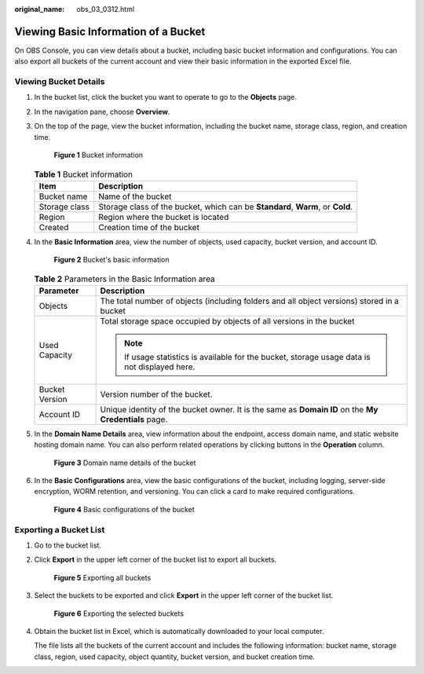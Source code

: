 :original_name: obs_03_0312.html

.. _obs_03_0312:

Viewing Basic Information of a Bucket
=====================================

On OBS Console, you can view details about a bucket, including basic bucket information and configurations. You can also export all buckets of the current account and view their basic information in the exported Excel file.

Viewing Bucket Details
----------------------

#. In the bucket list, click the bucket you want to operate to go to the **Objects** page.

#. In the navigation pane, choose **Overview**.

#. On the top of the page, view the bucket information, including the bucket name, storage class, region, and creation time.


   .. figure:: /_static/images/en-us_image_0000002136286606.png
      :alt: **Figure 1** Bucket information

      **Figure 1** Bucket information

   .. table:: **Table 1** Bucket information

      +---------------+--------------------------------------------------------------------------------+
      | Item          | Description                                                                    |
      +===============+================================================================================+
      | Bucket name   | Name of the bucket                                                             |
      +---------------+--------------------------------------------------------------------------------+
      | Storage class | Storage class of the bucket, which can be **Standard**, **Warm**, or **Cold**. |
      +---------------+--------------------------------------------------------------------------------+
      | Region        | Region where the bucket is located                                             |
      +---------------+--------------------------------------------------------------------------------+
      | Created       | Creation time of the bucket                                                    |
      +---------------+--------------------------------------------------------------------------------+

#. In the **Basic Information** area, view the number of objects, used capacity, bucket version, and account ID.


   .. figure:: /_static/images/en-us_image_0000002172177161.png
      :alt: **Figure 2** Bucket's basic information

      **Figure 2** Bucket's basic information

   .. table:: **Table 2** Parameters in the Basic Information area

      +-----------------------------------+------------------------------------------------------------------------------------------------------+
      | Parameter                         | Description                                                                                          |
      +===================================+======================================================================================================+
      | Objects                           | The total number of objects (including folders and all object versions) stored in a bucket           |
      +-----------------------------------+------------------------------------------------------------------------------------------------------+
      | Used Capacity                     | Total storage space occupied by objects of all versions in the bucket                                |
      |                                   |                                                                                                      |
      |                                   | .. note::                                                                                            |
      |                                   |                                                                                                      |
      |                                   |    If usage statistics is available for the bucket, storage usage data is not displayed here.        |
      +-----------------------------------+------------------------------------------------------------------------------------------------------+
      | Bucket Version                    | Version number of the bucket.                                                                        |
      +-----------------------------------+------------------------------------------------------------------------------------------------------+
      | Account ID                        | Unique identity of the bucket owner. It is the same as **Domain ID** on the **My Credentials** page. |
      +-----------------------------------+------------------------------------------------------------------------------------------------------+

#. In the **Domain Name Details** area, view information about the endpoint, access domain name, and static website hosting domain name. You can also perform related operations by clicking buttons in the **Operation** column.


   .. figure:: /_static/images/en-us_image_0000002171455381.png
      :alt: **Figure 3** Domain name details of the bucket

      **Figure 3** Domain name details of the bucket

#. In the **Basic Configurations** area, view the basic configurations of the bucket, including logging, server-side encryption, WORM retention, and versioning. You can click a card to make required configurations.


   .. figure:: /_static/images/en-us_image_0000002136138984.png
      :alt: **Figure 4** Basic configurations of the bucket

      **Figure 4** Basic configurations of the bucket

Exporting a Bucket List
-----------------------

#. Go to the bucket list.

#. Click **Export** in the upper left corner of the bucket list to export all buckets.


   .. figure:: /_static/images/en-us_image_0000002112504678.png
      :alt: **Figure 5** Exporting all buckets

      **Figure 5** Exporting all buckets

#. Select the buckets to be exported and click **Export** in the upper left corner of the bucket list.


   .. figure:: /_static/images/en-us_image_0000002112506422.png
      :alt: **Figure 6** Exporting the selected buckets

      **Figure 6** Exporting the selected buckets

#. Obtain the bucket list in Excel, which is automatically downloaded to your local computer.

   The file lists all the buckets of the current account and includes the following information: bucket name, storage class, region, used capacity, object quantity, bucket version, and bucket creation time.
